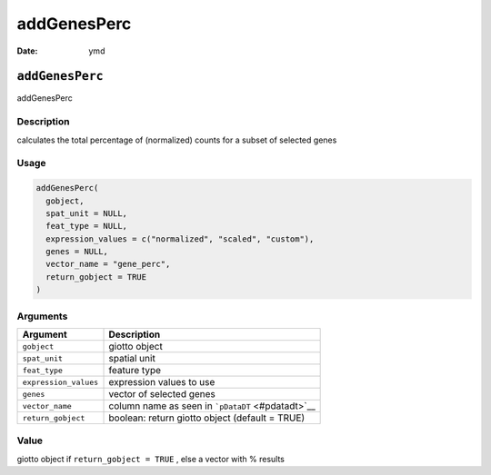 ============
addGenesPerc
============

:Date: ymd

``addGenesPerc``
================

addGenesPerc

Description
-----------

calculates the total percentage of (normalized) counts for a subset of
selected genes

Usage
-----

.. code:: r

   addGenesPerc(
     gobject,
     spat_unit = NULL,
     feat_type = NULL,
     expression_values = c("normalized", "scaled", "custom"),
     genes = NULL,
     vector_name = "gene_perc",
     return_gobject = TRUE
   )

Arguments
---------

+-------------------------------+--------------------------------------+
| Argument                      | Description                          |
+===============================+======================================+
| ``gobject``                   | giotto object                        |
+-------------------------------+--------------------------------------+
| ``spat_unit``                 | spatial unit                         |
+-------------------------------+--------------------------------------+
| ``feat_type``                 | feature type                         |
+-------------------------------+--------------------------------------+
| ``expression_values``         | expression values to use             |
+-------------------------------+--------------------------------------+
| ``genes``                     | vector of selected genes             |
+-------------------------------+--------------------------------------+
| ``vector_name``               | column name as seen in               |
|                               | ```pDataDT`` <#pdatadt>`__           |
+-------------------------------+--------------------------------------+
| ``return_gobject``            | boolean: return giotto object        |
|                               | (default = TRUE)                     |
+-------------------------------+--------------------------------------+

Value
-----

giotto object if ``return_gobject = TRUE`` , else a vector with %
results
